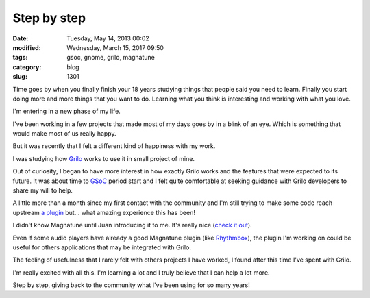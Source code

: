 Step by step
############

:date: Tuesday, May 14, 2013 00:02
:modified: Wednesday, March 15, 2017 09:50
:tags: gsoc, gnome, grilo, magnatune
:category: blog
:slug: 1301

.. _Grilo: https://live.gnome.org/Grilo
.. _GSoC: http://www.google-melange.com/gsoc/homepage/google/gsoc2013
.. _a plugin: https://bugzilla.gnome.org/show_bug.cgi?id=698523
.. _check it out: http://magnatune.com/
.. _Rhythmbox: https://wiki.gnome.org/Apps/Rhythmbox

Time goes by when you finally finish your 18 years studying things that people
said you need to learn. Finally you start doing more and more things that you
want to do. Learning what you think is interesting and working with what you
love.

I'm entering in a new phase of my life.

I've been working in a few projects that made most of my days goes by in a blink
of an eye. Which is something that would make most of us really happy.

But it was recently that I felt a different kind of happiness with my work.

I was studying how `Grilo`_ works to use it in small project of mine.

Out of curiosity, I began to have more interest in how exactly Grilo works and
the features that were expected to its future. It was about time to `GSoC`_ period
start and I felt quite comfortable at seeking guidance with Grilo developers to
share my will to help.

A little more than a month since my first contact with the community and I'm
still trying to make some code reach upstream `a plugin`_ but... what amazing
experience this has been!

I didn't know Magnatune until Juan introducing it to me. It's really nice
(`check it out`_).

Even if some audio players have already a good Magnatune plugin
(like `Rhythmbox`_), the plugin I'm working on could be useful for others
applications that may be integrated with Grilo.

The feeling of usefulness that I rarely felt with others projects I have worked,
I found after this time I've spent with Grilo.

I'm really excited with all this. I'm learning a lot and I truly believe that I
can help a lot more.

Step by step, giving back to the community what I've been using for so many
years!

